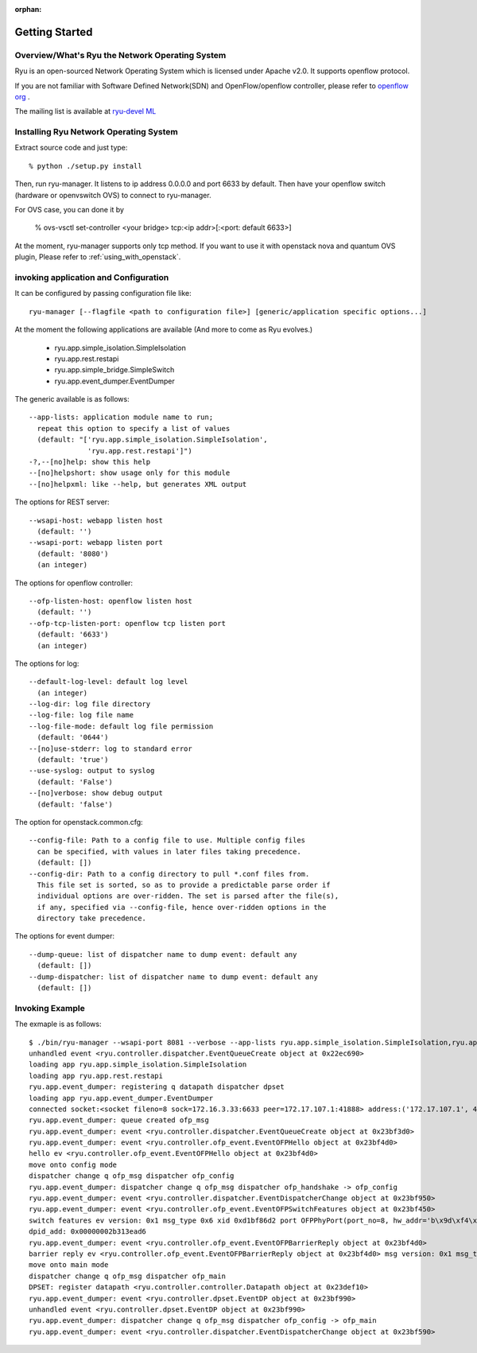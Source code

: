 :orphan:

.. _getting_started:

***************
Getting Started
***************

Overview/What's Ryu the Network Operating System
================================================
Ryu is an open-sourced Network Operating System which is licensed under Apache v2.0.
It supports openflow protocol.

If you are not familiar with Software Defined Network(SDN) and
OpenFlow/openflow controller,
please refer to `openflow org <http://www.openflow.org/>`_ .

The mailing list is available at
`ryu-devel ML <https://lists.sourceforge.net/lists/listinfo/ryu-devel>`_


Installing Ryu Network Operating System
=======================================
Extract source code and just type::

   % python ./setup.py install

Then, run ryu-manager.
It listens to ip address 0.0.0.0 and port 6633 by default.
Then have your openflow switch (hardware or openvswitch OVS) to connect to
ryu-manager.

For OVS case, you can done it by

  % ovs-vsctl set-controller <your bridge>  tcp:<ip addr>[:<port: default 6633>]

At the moment, ryu-manager supports only tcp method.
If you want to use it with openstack nova and quantum OVS plugin,
Please refer to :ref:`using_with_openstack`.

invoking application and Configuration
======================================
It can be configured by passing configuration file like::

  ryu-manager [--flagfile <path to configuration file>] [generic/application specific options...]

At the moment the following applications are available
(And more to come as Ryu evolves.)

  * ryu.app.simple_isolation.SimpleIsolation
  * ryu.app.rest.restapi
  * ryu.app.simple_bridge.SimpleSwitch
  * ryu.app.event_dumper.EventDumper

The generic available is as follows::

  --app-lists: application module name to run;
    repeat this option to specify a list of values
    (default: "['ryu.app.simple_isolation.SimpleIsolation',
                'ryu.app.rest.restapi']")
  -?,--[no]help: show this help
  --[no]helpshort: show usage only for this module
  --[no]helpxml: like --help, but generates XML output

The options for REST server::

  --wsapi-host: webapp listen host
    (default: '')
  --wsapi-port: webapp listen port
    (default: '8080')
    (an integer)

The options for openflow controller::

  --ofp-listen-host: openflow listen host
    (default: '')
  --ofp-tcp-listen-port: openflow tcp listen port
    (default: '6633')
    (an integer)

The options for log::

  --default-log-level: default log level
    (an integer)
  --log-dir: log file directory
  --log-file: log file name
  --log-file-mode: default log file permission
    (default: '0644')
  --[no]use-stderr: log to standard error
    (default: 'true')
  --use-syslog: output to syslog
    (default: 'False')
  --[no]verbose: show debug output
    (default: 'false')

The option for openstack.common.cfg::

  --config-file: Path to a config file to use. Multiple config files
    can be specified, with values in later files taking precedence.
    (default: [])
  --config-dir: Path to a config directory to pull *.conf files from.
    This file set is sorted, so as to provide a predictable parse order if
    individual options are over-ridden. The set is parsed after the file(s),
    if any, specified via --config-file, hence over-ridden options in the
    directory take precedence.

The options for event dumper::

  --dump-queue: list of dispatcher name to dump event: default any
    (default: [])
  --dump-dispatcher: list of dispatcher name to dump event: default any
    (default: [])


Invoking Example
================
The exmaple is as follows::

  $ ./bin/ryu-manager --wsapi-port 8081 --verbose --app-lists ryu.app.simple_isolation.SimpleIsolation,ryu.app.rest.restapi,ryu.app.event_dumper.EventDumper
  unhandled event <ryu.controller.dispatcher.EventQueueCreate object at 0x22ec690>
  loading app ryu.app.simple_isolation.SimpleIsolation
  loading app ryu.app.rest.restapi
  ryu.app.event_dumper: registering q datapath dispatcher dpset
  loading app ryu.app.event_dumper.EventDumper
  connected socket:<socket fileno=8 sock=172.16.3.33:6633 peer=172.17.107.1:41888> address:('172.17.107.1', 41888)
  ryu.app.event_dumper: queue created ofp_msg
  ryu.app.event_dumper: event <ryu.controller.dispatcher.EventQueueCreate object at 0x23bf3d0>
  ryu.app.event_dumper: event <ryu.controller.ofp_event.EventOFPHello object at 0x23bf4d0>
  hello ev <ryu.controller.ofp_event.EventOFPHello object at 0x23bf4d0>
  move onto config mode
  dispatcher change q ofp_msg dispatcher ofp_config
  ryu.app.event_dumper: dispatcher change q ofp_msg dispatcher ofp_handshake -> ofp_config
  ryu.app.event_dumper: event <ryu.controller.dispatcher.EventDispatcherChange object at 0x23bf950>
  ryu.app.event_dumper: event <ryu.controller.ofp_event.EventOFPSwitchFeatures object at 0x23bf450>
  switch features ev version: 0x1 msg_type 0x6 xid 0xd1bf86d2 port OFPPhyPort(port_no=8, hw_addr='b\x9d\xf4\x03\xab\xaf', name='tap5d7657d4-cb\x00\x00', config=0, state=1, curr=130, advertised=0, supported=0, peer=0) OFPPhyPort(port_no=1, hw_addr='\x00\x02\xb3\x13\xea\xd6', name='eth0\x00\x00\x00\x00\x00\x00\x00\x00\x00\x00\x00\x00', config=0, state=0, curr=520, advertised=1679, supported=655, peer=0) OFPPhyPort(port_no=18, hw_addr='\xce\x12\xa2\x8a\xe5\x1c', name='tapa37f47e1-25\x00\x00', config=0, state=1, curr=130, advertised=0, supported=0, peer=0) OFPPhyPort(port_no=19, hw_addr='\x12\xba1\x7f\xe4\xde', name='tap927b77c7-8f\x00\x00', config=0, state=1, curr=130, advertised=0, supported=0, peer=0) OFPPhyPort(port_no=65534, hw_addr='\x00\x02\xb3\x13\xea\xd6', name='br-int\x00\x00\x00\x00\x00\x00\x00\x00\x00\x00', config=1, state=1, curr=0, advertised=0, supported=0, peer=0)
  dpid_add: 0x00000002b313ead6
  ryu.app.event_dumper: event <ryu.controller.ofp_event.EventOFPBarrierReply object at 0x23bf4d0>
  barrier reply ev <ryu.controller.ofp_event.EventOFPBarrierReply object at 0x23bf4d0> msg version: 0x1 msg_type 0x13 xid 0xd1bf86d5
  move onto main mode
  dispatcher change q ofp_msg dispatcher ofp_main
  DPSET: register datapath <ryu.controller.controller.Datapath object at 0x23def10>
  ryu.app.event_dumper: event <ryu.controller.dpset.EventDP object at 0x23bf990>
  unhandled event <ryu.controller.dpset.EventDP object at 0x23bf990>
  ryu.app.event_dumper: dispatcher change q ofp_msg dispatcher ofp_config -> ofp_main
  ryu.app.event_dumper: event <ryu.controller.dispatcher.EventDispatcherChange object at 0x23bf590>
